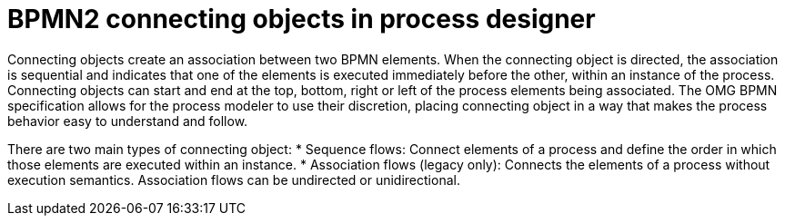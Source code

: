 = BPMN2 connecting objects in process designer 
Connecting objects create an association between two BPMN elements. When the connecting object is directed, the association is sequential and indicates that one of the elements is executed immediately before the other, within an instance of the process. Connecting objects can start and end at the top, bottom, right or left of the process elements being associated. The OMG BPMN specification allows for the process modeler to use their discretion, placing connecting object in a way that makes the process behavior easy to understand and follow.

There are two main types of connecting object:
* Sequence flows: Connect elements of a process and define the order in which those elements are executed within an instance.
* Association flows (legacy only): Connects the elements of a process without execution semantics. Association flows can be undirected or unidirectional.
